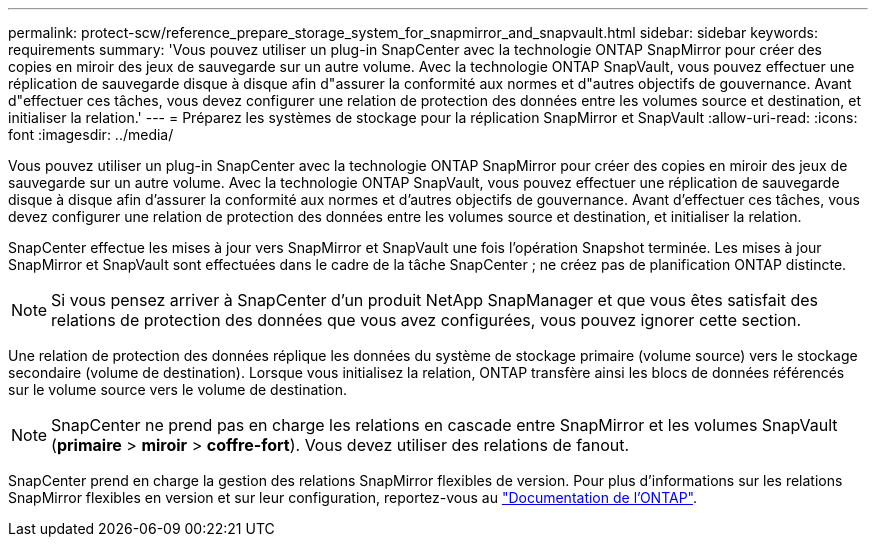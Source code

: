 ---
permalink: protect-scw/reference_prepare_storage_system_for_snapmirror_and_snapvault.html 
sidebar: sidebar 
keywords: requirements 
summary: 'Vous pouvez utiliser un plug-in SnapCenter avec la technologie ONTAP SnapMirror pour créer des copies en miroir des jeux de sauvegarde sur un autre volume. Avec la technologie ONTAP SnapVault, vous pouvez effectuer une réplication de sauvegarde disque à disque afin d"assurer la conformité aux normes et d"autres objectifs de gouvernance. Avant d"effectuer ces tâches, vous devez configurer une relation de protection des données entre les volumes source et destination, et initialiser la relation.' 
---
= Préparez les systèmes de stockage pour la réplication SnapMirror et SnapVault
:allow-uri-read: 
:icons: font
:imagesdir: ../media/


[role="lead"]
Vous pouvez utiliser un plug-in SnapCenter avec la technologie ONTAP SnapMirror pour créer des copies en miroir des jeux de sauvegarde sur un autre volume. Avec la technologie ONTAP SnapVault, vous pouvez effectuer une réplication de sauvegarde disque à disque afin d'assurer la conformité aux normes et d'autres objectifs de gouvernance. Avant d'effectuer ces tâches, vous devez configurer une relation de protection des données entre les volumes source et destination, et initialiser la relation.

SnapCenter effectue les mises à jour vers SnapMirror et SnapVault une fois l'opération Snapshot terminée. Les mises à jour SnapMirror et SnapVault sont effectuées dans le cadre de la tâche SnapCenter ; ne créez pas de planification ONTAP distincte.


NOTE: Si vous pensez arriver à SnapCenter d'un produit NetApp SnapManager et que vous êtes satisfait des relations de protection des données que vous avez configurées, vous pouvez ignorer cette section.

Une relation de protection des données réplique les données du système de stockage primaire (volume source) vers le stockage secondaire (volume de destination). Lorsque vous initialisez la relation, ONTAP transfère ainsi les blocs de données référencés sur le volume source vers le volume de destination.


NOTE: SnapCenter ne prend pas en charge les relations en cascade entre SnapMirror et les volumes SnapVault (*primaire* > *miroir* > *coffre-fort*). Vous devez utiliser des relations de fanout.

SnapCenter prend en charge la gestion des relations SnapMirror flexibles de version. Pour plus d'informations sur les relations SnapMirror flexibles en version et sur leur configuration, reportez-vous au http://docs.netapp.com/ontap-9/index.jsp?topic=%2Fcom.netapp.doc.ic-base%2Fresources%2Fhome.html["Documentation de l'ONTAP"^].
